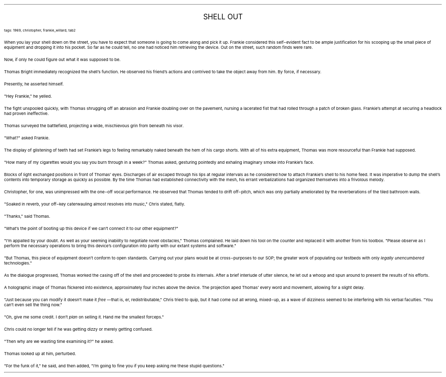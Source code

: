 .LP
.ce
.ps 16
.CW
SHELL OUT
.R
 
.ps 8
.CW
tags: 1969, christopher, frankie_willard, tab2
.R

.PP
.ps 10
When you lay your shell down on the street, you have to expect that
someone is going to come along and pick it up.  Frankie considered this
self\-evident fact to be ample justification for his scooping up the
small piece of equipment and dropping it into his pocket.  So far as he
could tell, no one had noticed him retrieving the device.  Out on the
street, such random finds were rare.
.PP
.ps 10
Now, if only he could figure out what it was supposed to be.

.PP
.ps 10
Thomas Bright immediately recognized the shell's function.  He
observed his friend's actions and contrived to take the object away
from him.  By force, if necessary.
.PP
.ps 10
Presently, he asserted himself.
.PP
.ps 10
"Hey Frankie," he yelled.
.PP
.ps 10
The fight unspooled quickly, with Thomas shrugging off an abrasion
and Frankie doubling over on the pavement, nursing a lacerated fist
that had rolled through a patch of broken glass.  Frankie's attempt at
securing a headlock had proven ineffective.
.PP
.ps 10
Thomas surveyed the battlefield, projecting a wide, mischievous
grin from beneath his visor.
.PP
.ps 10
"What?" asked Frankie.
.PP
.ps 10
The display of glistening of teeth had set Frankie's legs to
feeling remarkably naked beneath the hem of his cargo shorts.  With all
of his extra equipment, Thomas was more resourceful than Frankie had
supposed.
.PP
.ps 10
"How many of my cigarettes would you say you burn through in a
week?" Thomas asked, gesturing pointedly and exhaling imaginary smoke
into Frankie's face.

.PP
.ps 10
Blocks of light exchanged positions in front of Thomas' eyes.
Discharges of air escaped through his lips at regular intervals as he
considered how to attach Frankie's shell to his home feed.  It was
imperative to dump the shell's contents into temporary storage as
quickly as possible.  By the time Thomas had established connectivity
with the mesh, his errant verbalizations had organized themselves into
a frivolous melody.
.PP
.ps 10
Christopher, for one, was unimpressed with the one\-off vocal
performance.  He observed that Thomas tended to drift off\-pitch, which
was only partially ameliorated by the reverberations of the tiled
bathroom walls.
.PP
.ps 10
"Soaked in reverb, your off\-key caterwauling almost resolves into
music," Chris stated, flatly.
.PP
.ps 10
"Thanks," said Thomas.
.PP
.ps 10
"What's the point of booting up this device if we can't connect it
to our other equipment?"
.PP
.ps 10
"I'm appalled by your doubt.  As well as your seeming inability to
negotiate novel obstacles," Thomas complained.  He laid down his tool
on the counter and replaced it with another from his toolbox.  "Please
observe as I perform the necessary operations to bring this device's
configuration into parity with our extant systems and software."
.PP
.ps 10
"But Thomas, this piece of equipment doesn't conform to open
standards.  Carrying out your plans would be at cross\-purposes to our
SOP; the greater work of populating our testbeds with only
.I
legally unencumbered
.R
technologies."
.PP
.ps 10
As the dialogue progressed, Thomas worked the casing off of the
shell and proceeded to probe its internals.  After a brief interlude of
utter silence, he let out a whoop and spun around to present the
results of his efforts.
.PP
.ps 10
A holographic image of Thomas flickered into existence,
approximately four inches above the device.  The projection aped
Thomas' every word and movement, allowing for a slight delay.
.PP
.ps 10
"Just because you can modify it doesn't make it
.I
free
.R
\(emthat is,
er, redistributable," Chris tried to quip, but it had come out all
wrong, mixed\-up, as a wave of dizziness seemed to be interfering with
his verbal faculties.  "You can't even sell the thing now."
.PP
.ps 10
"Oh, give me some credit.  I don't
.I
plan
.R
on selling it.  Hand me the
smallest forceps."
.PP
.ps 10
Chris could no longer tell if he was getting dizzy or merely
getting confused.
.PP
.ps 10
"Then why are we wasting time examining it?" he asked.
.PP
.ps 10
Thomas looked up at him, perturbed.
.PP
.ps 10
"For the funk of it," he said, and then added, "I'm going to fine
you if you keep asking me these stupid questions."
